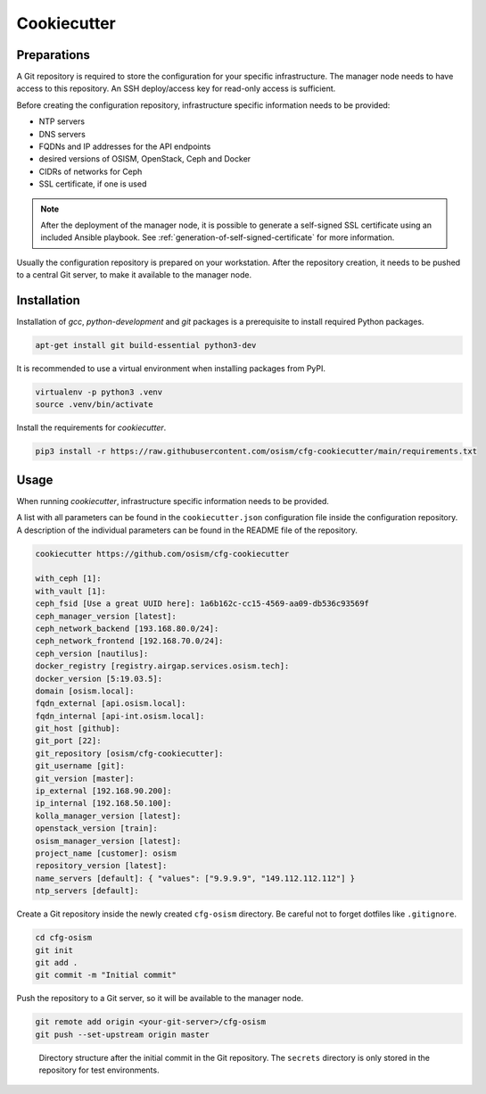 ============
Cookiecutter
============

Preparations
============

A Git repository is required to store the configuration for your specific
infrastructure. The manager node needs to have access to this repository.
An SSH deploy/access key for read-only access is sufficient.

Before creating the configuration repository, infrastructure specific
information needs to be provided:

* NTP servers
* DNS servers
* FQDNs and IP addresses for the API endpoints
* desired versions of OSISM, OpenStack, Ceph and Docker
* CIDRs of networks for Ceph
* SSL certificate, if one is used

.. note::

   After the deployment of the manager node, it is possible to generate a
   self-signed SSL certificate using an included Ansible playbook.
   See :ref:`generation-of-self-signed-certificate` for more information.

Usually the configuration repository is prepared on your workstation. After
the repository creation, it needs to be pushed to a central Git server, to make
it available to the manager node.

Installation
============

Installation of *gcc*, *python-development* and *git* packages is a
prerequisite to install required Python packages.

.. code-block:: console

   apt-get install git build-essential python3-dev

It is recommended to use a virtual environment when installing packages from PyPI.

.. code-block:: console

   virtualenv -p python3 .venv
   source .venv/bin/activate

Install the requirements for *cookiecutter*.

.. code-block:: console

   pip3 install -r https://raw.githubusercontent.com/osism/cfg-cookiecutter/main/requirements.txt

Usage
=====

When running *cookiecutter*, infrastructure specific information needs to be
provided.

A list with all parameters can be found in the ``cookiecutter.json``
configuration file inside the configuration repository. A description of the
individual parameters can be found in the README file of the repository.

.. code-block:: console

   cookiecutter https://github.com/osism/cfg-cookiecutter

   with_ceph [1]:
   with_vault [1]:
   ceph_fsid [Use a great UUID here]: 1a6b162c-cc15-4569-aa09-db536c93569f
   ceph_manager_version [latest]:
   ceph_network_backend [193.168.80.0/24]:
   ceph_network_frontend [192.168.70.0/24]:
   ceph_version [nautilus]:
   docker_registry [registry.airgap.services.osism.tech]:
   docker_version [5:19.03.5]:
   domain [osism.local]:
   fqdn_external [api.osism.local]:
   fqdn_internal [api-int.osism.local]:
   git_host [github]:
   git_port [22]:
   git_repository [osism/cfg-cookiecutter]:
   git_username [git]:
   git_version [master]:
   ip_external [192.168.90.200]:
   ip_internal [192.168.50.100]:
   kolla_manager_version [latest]:
   openstack_version [train]:
   osism_manager_version [latest]:
   project_name [customer]: osism
   repository_version [latest]:
   name_servers [default]: { "values": ["9.9.9.9", "149.112.112.112"] }
   ntp_servers [default]:

Create a Git repository inside the newly created ``cfg-osism`` directory.
Be careful not to forget dotfiles like ``.gitignore``.

.. code-block:: console

    cd cfg-osism
    git init
    git add .
    git commit -m "Initial commit"

Push the repository to a Git server, so it will be available to the manager node.

.. code-block:: console

    git remote add origin <your-git-server>/cfg-osism
    git push --set-upstream origin master

.. figure:: /images/gitlab-initial-commit.png

   Directory structure after the initial commit in the Git repository. The
   ``secrets`` directory is only stored in the repository for test environments.
